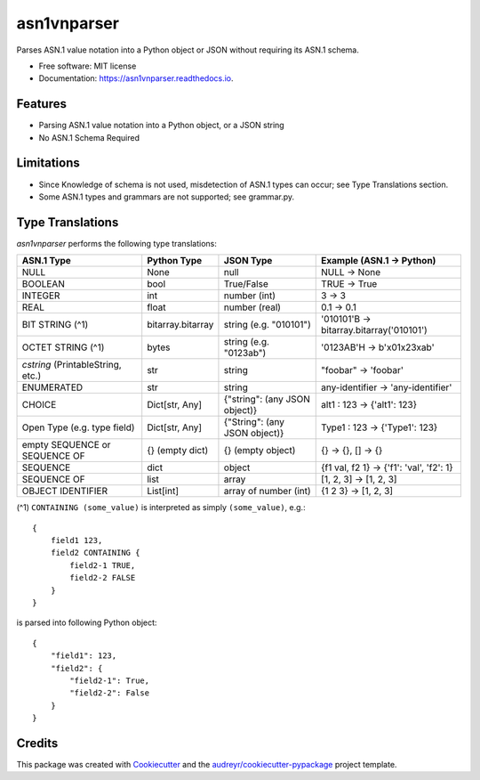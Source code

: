 ============
asn1vnparser
============


.. image:: https://img.shields.io/pypi/v/asn1vnparser.svg
        :target: https://pypi.python.org/pypi/asn1vnparser

.. image:: https://img.shields.io/travis/mtannaan/asn1vnparser.svg
        :target: https://travis-ci.org/mtannaan/asn1vnparser

.. image:: https://readthedocs.org/projects/asn1vnparser/badge/?version=latest
        :target: https://asn1vnparser.readthedocs.io/en/latest/?badge=latest
        :alt: Documentation Status




Parses ASN.1 value notation into a Python object or JSON without requiring its ASN.1 schema.


* Free software: MIT license
* Documentation: https://asn1vnparser.readthedocs.io.


Features
--------

* Parsing ASN.1 value notation into a Python object, or a JSON string
* No ASN.1 Schema Required

Limitations
-----------

* Since Knowledge of schema is not used, misdetection of ASN.1 types can occur; see Type Translations section.
* Some ASN.1 types and grammars are not supported; see grammar.py.

Type Translations
-----------------

`asn1vnparser` performs the following type translations:

======================================  =================  =============================  ==========================
ASN.1 Type                              Python Type        JSON Type                      Example (ASN.1 -> Python)
======================================  =================  =============================  ==========================
NULL                                    None               null                           NULL -> None
BOOLEAN                                 bool               True/False                     TRUE -> True
INTEGER                                 int                number (int)                   3 -> 3
REAL                                    float              number (real)                  0.1 -> 0.1
BIT STRING (^1)                         bitarray.bitarray  string (e.g. "010101")         '010101'B -> bitarray.bitarray('010101')
OCTET STRING (^1)                       bytes              string (e.g. "0123ab")         '0123AB'H -> b'\x01\x23\xab'
`cstring` (PrintableString, etc.)       str                string                         "foobar" -> 'foobar'
ENUMERATED                              str                string                         any-identifier -> 'any-identifier'
CHOICE                                  Dict[str, Any]     {"string": (any JSON object)}  alt1 : 123 -> {'alt1': 123}
Open Type  (e.g. type field)            Dict[str, Any]     {"String": (any JSON object)}  Type1 : 123 -> {'Type1': 123}
empty SEQUENCE or SEQUENCE OF           {} (empty dict)    {} (empty object)              {} -> {}, [] -> {}
SEQUENCE                                dict               object                         {f1 val, f2 1} -> {'f1': 'val', 'f2': 1}
SEQUENCE OF                             list               array                          [1, 2, 3] -> [1, 2, 3]
OBJECT IDENTIFIER                       List[int]          array of number (int)          {1 2 3} -> [1, 2, 3]
======================================  =================  =============================  ==========================

(^1) ``CONTAINING (some_value)`` is interpreted as simply ``(some_value)``, e.g.::

    {
        field1 123,
        field2 CONTAINING {
            field2-1 TRUE,
            field2-2 FALSE
        }
    }

is parsed into following Python object::

    {
        "field1": 123,
        "field2": {
            "field2-1": True,
            "field2-2": False
        }
    }




Credits
-------

This package was created with Cookiecutter_ and the `audreyr/cookiecutter-pypackage`_ project template.

.. _Cookiecutter: https://github.com/audreyr/cookiecutter
.. _`audreyr/cookiecutter-pypackage`: https://github.com/audreyr/cookiecutter-pypackage
